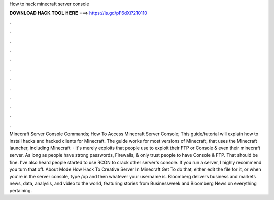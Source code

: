 How to hack minecraft server console

𝐃𝐎𝐖𝐍𝐋𝐎𝐀𝐃 𝐇𝐀𝐂𝐊 𝐓𝐎𝐎𝐋 𝐇𝐄𝐑𝐄 ===> https://is.gd/pF6dXi?210110

.

.

.

.

.

.

.

.

.

.

.

.

Minecraft Server Console Commands; How To Access Minecraft Server Console; This guide/tutorial will explain how to install hacks and hacked clients for Minecraft. The guide works for most versions of Minecraft, that uses the Minecraft launcher, including Minecraft   · It's merely exploits that people use to exploit their FTP or Console & even their minecraft server. As long as people have strong passwords, Firewalls, & only trust people to have Console & FTP. That should be fine. I've also heard people started to use RCON to crack other server's console. If you run a server, I highly recommend you turn that off. About Mode How Hack To Creative Server In Minecraft Get To do that, either edit the file for it, or when you're in the server console, type /op and then whatever your username is. Bloomberg delivers business and markets news, data, analysis, and video to the world, featuring stories from Businessweek and Bloomberg News on everything pertaining.